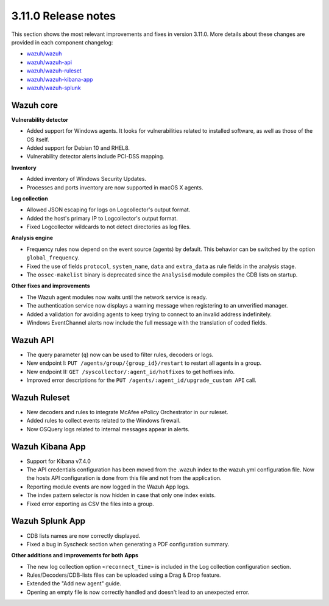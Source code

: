 .. Copyright (C) 2019 Wazuh, Inc.

.. _release_3_11_0:

3.11.0 Release notes
====================

This section shows the most relevant improvements and fixes in version 3.11.0. More details about these changes are provided in each component changelog:

- `wazuh/wazuh <https://github.com/wazuh/wazuh/blob/v3.11.0/CHANGELOG.md>`_
- `wazuh/wazuh-api <https://github.com/wazuh/wazuh-api/blob/v3.11.0/CHANGELOG.md>`_
- `wazuh/wazuh-ruleset <https://github.com/wazuh/wazuh-ruleset/blob/v3.11.0/CHANGELOG.md>`_
- `wazuh/wazuh-kibana-app <https://github.com/wazuh/wazuh-kibana-app/blob/v3.11.0-7.4.0/CHANGELOG.md>`_
- `wazuh/wazuh-splunk <https://github.com/wazuh/wazuh-splunk/blob/v3.11.0-7.3.0/CHANGELOG.md>`_

Wazuh core
----------

**Vulnerability detector**

- Added support for Windows agents. It looks for vulnerabilities related to installed software, as well as those of the OS itself.
- Added support for Debian 10 and RHEL8.
- Vulnerability detector alerts include PCI-DSS mapping.

**Inventory**

- Added inventory of Windows Security Updates.
- Processes and ports inventory are now supported in macOS X agents.

**Log collection**

- Allowed JSON escaping for logs on Logcollector's output format.
- Added the host's primary IP to Logcollector's output format.
- Fixed Logcollector wildcards to not detect directories as log files.

**Analysis engine**

- Frequency rules now depend on the event source (agents) by default. This behavior can be switched by the option ``global_frequency``.
- Fixed the use of fields ``protocol``, ``system_name``, ``data`` and ``extra_data`` as rule fields in the analysis stage.
- The ``ossec-makelist`` binary is deprecated since the ``Analysisd`` module compiles the CDB lists on startup.

**Other fixes and improvements**

- The Wazuh agent modules now waits until the network service is ready.
- The authentication service now displays a warning message when registering to an unverified manager.
- Added a validation for avoiding agents to keep trying to connect to an invalid address indefinitely.
- Windows EventChannel alerts now include the full message with the translation of coded fields.

Wazuh API
---------

- The query parameter (``q``) now can be used to filter rules, decoders or logs.
- New endpoint I: ``PUT /agents/group/{group_id}/restart`` to restart all agents in a group.
- New endpoint II: ``GET /syscollector/:agent_id/hotfixes`` to get hotfixes info.
- Improved error descriptions for the ``PUT /agents/:agent_id/upgrade_custom API`` call.

Wazuh Ruleset
-------------

- New decoders and rules to integrate McAfee ePolicy Orchestrator in our ruleset.
- Added rules to collect events related to the Windows firewall.
- Now OSQuery logs related to internal messages appear in alerts.

Wazuh Kibana App
----------------
- Support for Kibana v7.4.0
- The API credentials configuration has been moved from the .wazuh index to the wazuh.yml configuration file. Now the hosts API configuration is done from this file and not from the application.
- Reporting module events are now logged in the Wazuh App logs.
- The index pattern selector is now hidden in case that only one index exists.
- Fixed error exporting as CSV the files into a group.

Wazuh Splunk App
----------------
- CDB lists names are now correctly displayed.
- Fixed a bug in Syscheck section when generating a PDF configuration summary.

**Other additions and improvements for both Apps**

- The new log collection option ``<reconnect_time>`` is included in the Log collection configuration section.
- Rules/Decoders/CDB-lists files can be uploaded using a Drag & Drop feature.
- Extended the "Add new agent" guide.
- Opening an empty file is now correctly handled and doesn't lead to an unexpected error.
